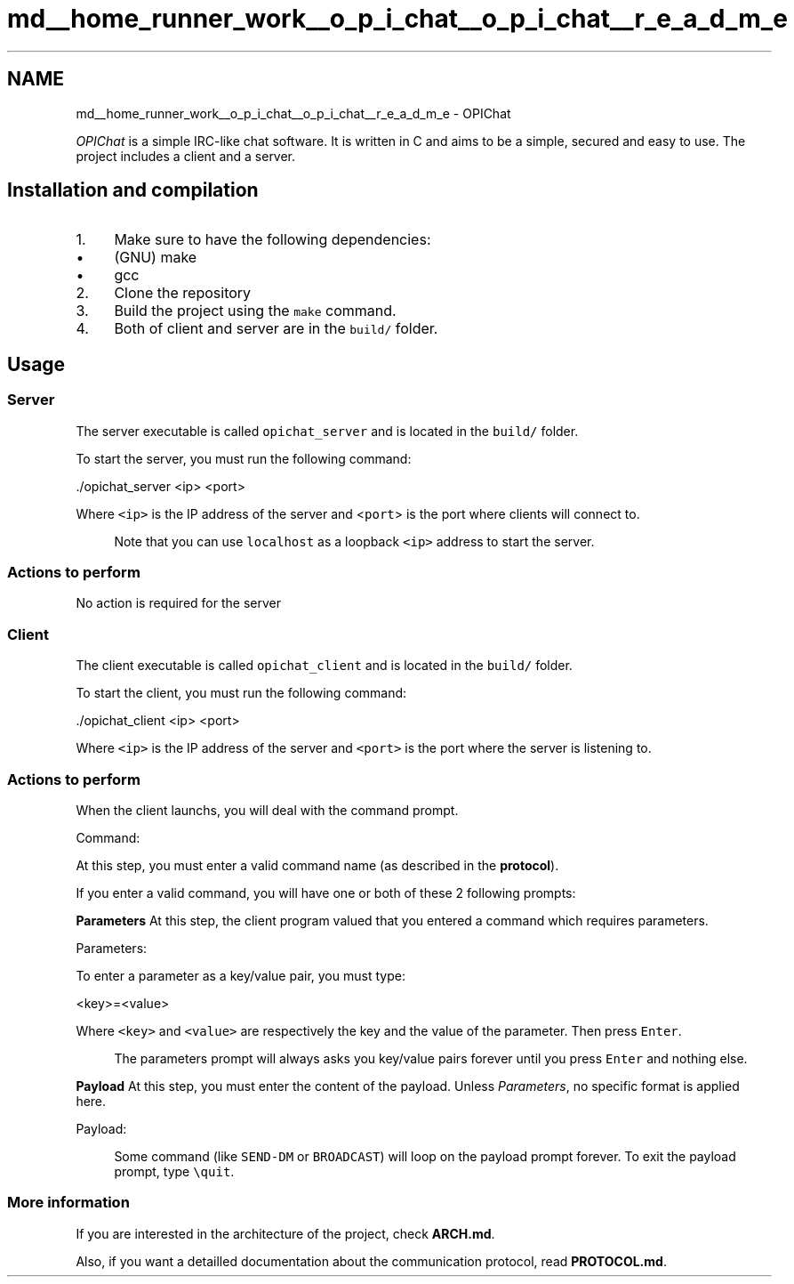.TH "md__home_runner_work__o_p_i_chat__o_p_i_chat__r_e_a_d_m_e" 3 "Wed Feb 9 2022" "OPIchat" \" -*- nroff -*-
.ad l
.nh
.SH NAME
md__home_runner_work__o_p_i_chat__o_p_i_chat__r_e_a_d_m_e \- OPIChat 
\fC\fP \fC\fP
.PP
\fIOPIChat\fP is a simple IRC-like chat software\&. It is written in C and aims to be a simple, secured and easy to use\&. The project includes a client and a server\&.
.SH "Installation and compilation"
.PP
.IP "1." 4
Make sure to have the following dependencies:
.IP "  \(bu" 4
(GNU) make
.IP "  \(bu" 4
gcc
.PP

.IP "2." 4
Clone the repository
.IP "3." 4
Build the project using the \fCmake\fP command\&.
.IP "4." 4
Both of client and server are in the \fCbuild/\fP folder\&.
.PP
.SH "Usage"
.PP
.SS "Server"
The server executable is called \fCopichat_server\fP and is located in the \fCbuild/\fP folder\&.
.PP
To start the server, you must run the following command:
.PP
.PP
.nf
\&./opichat_server <ip> <port>
.fi
.PP
.PP
Where \fC<ip>\fP is the IP address of the server and <\fCport\fP> is the port where clients will connect to\&.
.PP
.RS 4
Note that you can use \fClocalhost\fP as a loopback \fC<ip>\fP address to start the server\&. 
.RE
.PP
.SS "Actions to perform"
No action is required for the server
.SS "Client"
The client executable is called \fCopichat_client\fP and is located in the \fCbuild/\fP folder\&.
.PP
To start the client, you must run the following command:
.PP
.PP
.nf
\&./opichat_client <ip> <port>
.fi
.PP
.PP
Where \fC<ip>\fP is the IP address of the server and \fC<port>\fP is the port where the server is listening to\&.
.SS "Actions to perform"
When the client launchs, you will deal with the command prompt\&.
.PP
.PP
.nf
Command:
.fi
.PP
.PP
At this step, you must enter a valid command name (as described in the \fBprotocol\fP)\&.
.PP
If you enter a valid command, you will have one or both of these 2 following prompts:
.PP
\fBParameters\fP At this step, the client program valued that you entered a command which requires parameters\&.
.PP
.PP
.nf
Parameters:
.fi
.PP
.PP
To enter a parameter as a key/value pair, you must type:
.PP
.PP
.nf
<key>=<value>
.fi
.PP
.PP
Where \fC<key>\fP and \fC<value>\fP are respectively the key and the value of the parameter\&. Then press \fCEnter\fP\&.
.PP
.RS 4
The parameters prompt will always asks you key/value pairs forever until you press \fCEnter\fP and nothing else\&. 
.RE
.PP
.PP
\fBPayload\fP At this step, you must enter the content of the payload\&. Unless \fIParameters\fP, no specific format is applied here\&.
.PP
.PP
.nf
Payload:
.fi
.PP
.PP
.RS 4
Some command (like \fCSEND-DM\fP or \fCBROADCAST\fP) will loop on the payload prompt forever\&. To exit the payload prompt, type \fC\\quit\fP\&. 
.RE
.PP
.SS "More information"
If you are interested in the architecture of the project, check \fBARCH\&.md\fP\&.
.PP
Also, if you want a detailled documentation about the communication protocol, read \fBPROTOCOL\&.md\fP\&. 
